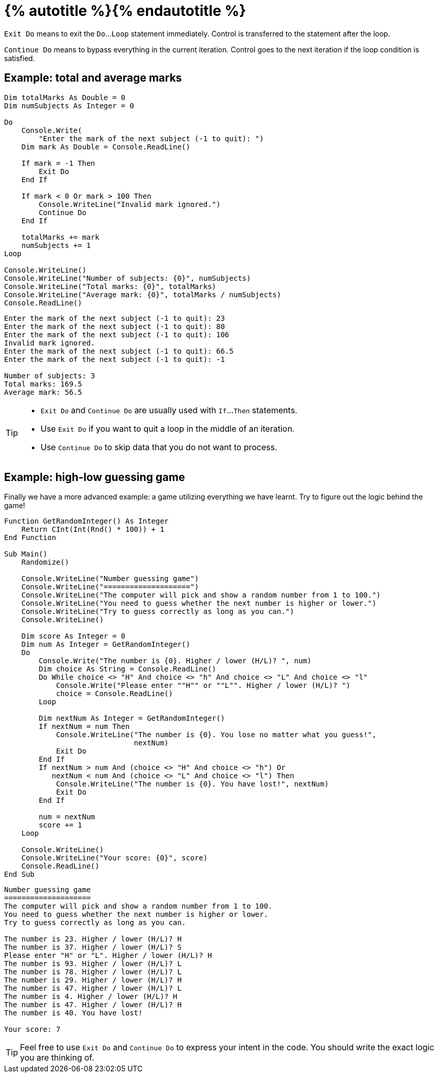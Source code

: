 = {% autotitle %}{% endautotitle %}
:icons: font

`Exit Do` means to exit the `Do`...`Loop` statement immediately.
Control is transferred to the statement after the loop.

`Continue Do` means to bypass everything in the current iteration.
Control goes to the next iteration if the loop condition is satisfied.

== Example: total and average marks

[source, vb]
....
Dim totalMarks As Double = 0
Dim numSubjects As Integer = 0

Do
    Console.Write(
        "Enter the mark of the next subject (-1 to quit): ")
    Dim mark As Double = Console.ReadLine()

    If mark = -1 Then
        Exit Do
    End If

    If mark < 0 Or mark > 100 Then
        Console.WriteLine("Invalid mark ignored.")
        Continue Do
    End If

    totalMarks += mark
    numSubjects += 1
Loop

Console.WriteLine()
Console.WriteLine("Number of subjects: {0}", numSubjects)
Console.WriteLine("Total marks: {0}", totalMarks)
Console.WriteLine("Average mark: {0}", totalMarks / numSubjects)
Console.ReadLine()
....

[role="sample-output", subs="normal"]
....
Enter the mark of the next subject (-1 to quit): [userinput]#23#
Enter the mark of the next subject (-1 to quit): [userinput]#80#
Enter the mark of the next subject (-1 to quit): [userinput]#106#
Invalid mark ignored.
Enter the mark of the next subject (-1 to quit): [userinput]#66.5#
Enter the mark of the next subject (-1 to quit): [userinput]#-1#

Number of subjects: 3
Total marks: 169.5
Average mark: 56.5
....

[TIP]
====
* `Exit Do` and `Continue Do` are usually used with `If`...`Then` statements.
* Use `Exit Do` if you want to quit a loop in the middle of an iteration.
* Use `Continue Do` to skip data that you do not want to process.
====

<<<
== Example: high-low guessing game

Finally we have a more advanced example: a game utilizing everything we have learnt.
Try to figure out the logic behind the game!

[source, vb, role="small"]
....
Function GetRandomInteger() As Integer
    Return CInt(Int(Rnd() * 100)) + 1
End Function

Sub Main()
    Randomize()

    Console.WriteLine("Number guessing game")
    Console.WriteLine("====================")
    Console.WriteLine("The computer will pick and show a random number from 1 to 100.")
    Console.WriteLine("You need to guess whether the next number is higher or lower.")
    Console.WriteLine("Try to guess correctly as long as you can.")
    Console.WriteLine()

    Dim score As Integer = 0
    Dim num As Integer = GetRandomInteger()
    Do
        Console.Write("The number is {0}. Higher / lower (H/L)? ", num)
        Dim choice As String = Console.ReadLine()
        Do While choice <> "H" And choice <> "h" And choice <> "L" And choice <> "l"
            Console.Write("Please enter ""H"" or ""L"". Higher / lower (H/L)? ")
            choice = Console.ReadLine()
        Loop

        Dim nextNum As Integer = GetRandomInteger()
        If nextNum = num Then
            Console.WriteLine("The number is {0}. You lose no matter what you guess!",
                              nextNum)
            Exit Do
        End If
        If nextNum > num And (choice <> "H" And choice <> "h") Or
           nextNum < num And (choice <> "L" And choice <> "l") Then
            Console.WriteLine("The number is {0}. You have lost!", nextNum)
            Exit Do
        End If

        num = nextNum
        score += 1
    Loop

    Console.WriteLine()
    Console.WriteLine("Your score: {0}", score)
    Console.ReadLine()
End Sub
....

[role="sample-output", subs="normal"]
....
Number guessing game
====================
The computer will pick and show a random number from 1 to 100.
You need to guess whether the next number is higher or lower.
Try to guess correctly as long as you can.

The number is 23. Higher / lower (H/L)? [userinput]#H#
The number is 37. Higher / lower (H/L)? [userinput]#S#
Please enter "H" or "L". Higher / lower (H/L)? [userinput]#H#
The number is 93. Higher / lower (H/L)? [userinput]#L#
The number is 78. Higher / lower (H/L)? [userinput]#L#
The number is 29. Higher / lower (H/L)? [userinput]#H#
The number is 47. Higher / lower (H/L)? [userinput]#L#
The number is 4. Higher / lower (H/L)? [userinput]#H#
The number is 47. Higher / lower (H/L)? [userinput]#H#
The number is 40. You have lost!

Your score: 7
....

[TIP]
====
Feel free to use `Exit Do` and `Continue Do` to express your intent in the code.
You should write the exact logic you are thinking of.
====

